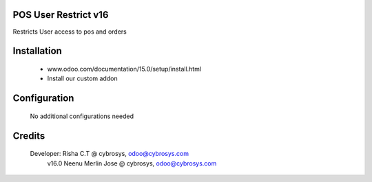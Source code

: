 POS User Restrict v16
=====================
Restricts User access to pos and orders

Installation
============
	- www.odoo.com/documentation/15.0/setup/install.html
	- Install our custom addon

Configuration
=============

    No additional configurations needed

Credits
=======
    Developer: Risha C.T @ cybrosys, odoo@cybrosys.com
                v16.0 Neenu Merlin Jose @ cybrosys, odoo@cybrosys.com
